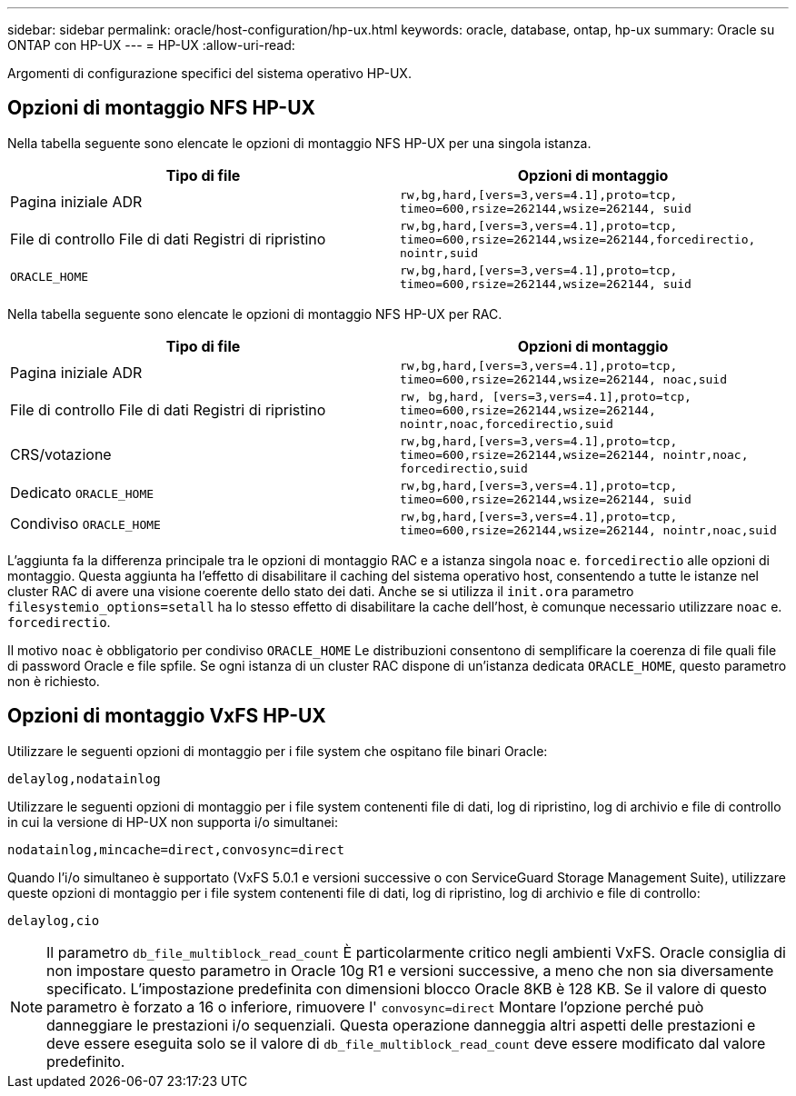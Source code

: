 ---
sidebar: sidebar 
permalink: oracle/host-configuration/hp-ux.html 
keywords: oracle, database, ontap, hp-ux 
summary: Oracle su ONTAP con HP-UX 
---
= HP-UX
:allow-uri-read: 


[role="lead"]
Argomenti di configurazione specifici del sistema operativo HP-UX.



== Opzioni di montaggio NFS HP-UX

Nella tabella seguente sono elencate le opzioni di montaggio NFS HP-UX per una singola istanza.

|===
| Tipo di file | Opzioni di montaggio 


| Pagina iniziale ADR | `rw,bg,hard,[vers=3,vers=4.1],proto=tcp,
timeo=600,rsize=262144,wsize=262144,
suid` 


| File di controllo
File di dati
Registri di ripristino | `rw,bg,hard,[vers=3,vers=4.1],proto=tcp,
timeo=600,rsize=262144,wsize=262144,forcedirectio, nointr,suid` 


| `ORACLE_HOME` | `rw,bg,hard,[vers=3,vers=4.1],proto=tcp,
timeo=600,rsize=262144,wsize=262144,
suid` 
|===
Nella tabella seguente sono elencate le opzioni di montaggio NFS HP-UX per RAC.

|===
| Tipo di file | Opzioni di montaggio 


| Pagina iniziale ADR | `rw,bg,hard,[vers=3,vers=4.1],proto=tcp,
timeo=600,rsize=262144,wsize=262144,
noac,suid` 


| File di controllo
File di dati
Registri di ripristino | `rw, bg,hard, [vers=3,vers=4.1],proto=tcp,
timeo=600,rsize=262144,wsize=262144,
nointr,noac,forcedirectio,suid` 


| CRS/votazione | `rw,bg,hard,[vers=3,vers=4.1],proto=tcp,
timeo=600,rsize=262144,wsize=262144,
nointr,noac,
forcedirectio,suid` 


| Dedicato `ORACLE_HOME` | `rw,bg,hard,[vers=3,vers=4.1],proto=tcp,
timeo=600,rsize=262144,wsize=262144,
suid` 


| Condiviso `ORACLE_HOME` | `rw,bg,hard,[vers=3,vers=4.1],proto=tcp,
timeo=600,rsize=262144,wsize=262144,
nointr,noac,suid` 
|===
L'aggiunta fa la differenza principale tra le opzioni di montaggio RAC e a istanza singola `noac` e. `forcedirectio` alle opzioni di montaggio. Questa aggiunta ha l'effetto di disabilitare il caching del sistema operativo host, consentendo a tutte le istanze nel cluster RAC di avere una visione coerente dello stato dei dati. Anche se si utilizza il `init.ora` parametro `filesystemio_options=setall` ha lo stesso effetto di disabilitare la cache dell'host, è comunque necessario utilizzare `noac` e. `forcedirectio`.

Il motivo `noac` è obbligatorio per condiviso `ORACLE_HOME` Le distribuzioni consentono di semplificare la coerenza di file quali file di password Oracle e file spfile. Se ogni istanza di un cluster RAC dispone di un'istanza dedicata `ORACLE_HOME`, questo parametro non è richiesto.



== Opzioni di montaggio VxFS HP-UX

Utilizzare le seguenti opzioni di montaggio per i file system che ospitano file binari Oracle:

....
delaylog,nodatainlog
....
Utilizzare le seguenti opzioni di montaggio per i file system contenenti file di dati, log di ripristino, log di archivio e file di controllo in cui la versione di HP-UX non supporta i/o simultanei:

....
nodatainlog,mincache=direct,convosync=direct
....
Quando l'i/o simultaneo è supportato (VxFS 5.0.1 e versioni successive o con ServiceGuard Storage Management Suite), utilizzare queste opzioni di montaggio per i file system contenenti file di dati, log di ripristino, log di archivio e file di controllo:

....
delaylog,cio
....

NOTE: Il parametro `db_file_multiblock_read_count` È particolarmente critico negli ambienti VxFS. Oracle consiglia di non impostare questo parametro in Oracle 10g R1 e versioni successive, a meno che non sia diversamente specificato. L'impostazione predefinita con dimensioni blocco Oracle 8KB è 128 KB. Se il valore di questo parametro è forzato a 16 o inferiore, rimuovere l' `convosync=direct` Montare l'opzione perché può danneggiare le prestazioni i/o sequenziali. Questa operazione danneggia altri aspetti delle prestazioni e deve essere eseguita solo se il valore di `db_file_multiblock_read_count` deve essere modificato dal valore predefinito.
